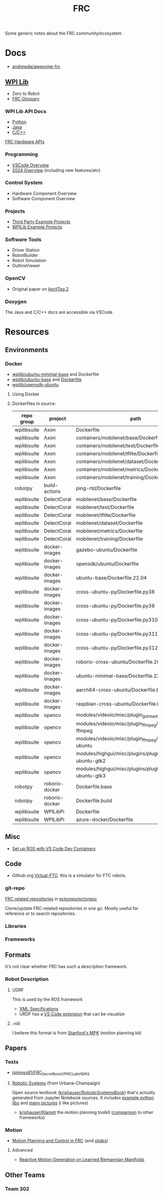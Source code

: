 :PROPERTIES:
:ID:       c75cd36b-4d43-42e6-806e-450433a0c3f9
:END:
#+TITLE: FRC
#+DESCRIPTION:

Some generic notes about the FRC community/ecosystem

* Docs

+ [[https://github.com/andrewda/awesome-frc][andrewda/awesome-frc]]

** [[https://docs.wpilib.org/en/stable/index.html][WPI Lib]]

+ Zero to Robot
+ [[https://docs.wpilib.org/en/stable/docs/software/frc-glossary.html][FRC Glossary]]

*** WPI Lib API Docs

+ [[https://robotpy.readthedocs.io/projects/robotpy/en/latest/][Python]]
+ [[https://github.wpilib.org/allwpilib/docs/beta/java/index.html][Java]]
+ [[https://github.wpilib.org/allwpilib/docs/beta/cpp/index.html][C/C++]]

[[https://docs.wpilib.org/en/stable/docs/software/hardware-apis/index.html][FRC Hardware APIs]]

*** Programming

+ [[https://docs.wpilib.org/en/stable/docs/software/vscode-overview/index.html][VSCode Overview]]
+ [[https://docs.wpilib.org/en/stable/docs/yearly-overview/index.html][2024 Overview]] (including new features/etc)

*** Control System

+ Hardware Component Overview
+ Software Component Overview

*** Projects

+ [[https://docs.wpilib.org/en/stable/docs/software/examples-tutorials/third-party-examples.html][Third Party Example Projects]]
+ [[https://docs.wpilib.org/en/stable/docs/software/examples-tutorials/wpilib-examples.html][WPILib Example Projects]]


*** Software Tools

+ Driver Station
+ RobotBuilder
+ Robot Simulation
+ OutlineViewer

*** OpenCV

+ Original paper on [[https://docs.wpilib.org/en/stable/_downloads/cba1039fecb1731ad4e233f7638b9fd0/wang2016iros.pdf][AprilTag 2]]


*** Doxygen

The Java and C/C++ docs are accessible via VSCode

* Resources

** Environments

*** Docker

+ [[https://hub.docker.com/r/wpilib/ubuntu-minimal-base][wpilib/ubuntu-minimal-base]] and Dockerfile
+ [[nyxt:][wpilib/ubuntu-base]] and [[https://github.com/wpilibsuite/docker-images/tree/main/ubuntu-base][Dockerfile]]
+ [[https://hub.docker.com/r/wpilib/opensdk-ubuntu][wpilib/opensdk-ubuntu]]

**** Using Docker



**** Dockerfiles in source:

|-------------+----------------+----------------------------------------------------------------|
| repo group  | project        | path                                                           |
|-------------+----------------+----------------------------------------------------------------|
| wpilibsuite | Axon           | Dockerfile                                                     |
| wpilibsuite | Axon           | containers/mobilenet/base/Dockerfile                           |
| wpilibsuite | Axon           | containers/mobilenet/test/Dockerfile                           |
| wpilibsuite | Axon           | containers/mobilenet/tflite/Dockerfile                         |
| wpilibsuite | Axon           | containers/mobilenet/dataset/Dockerfile                        |
| wpilibsuite | Axon           | containers/mobilenet/metrics/Dockerfile                        |
| wpilibsuite | Axon           | containers/mobilenet/training/Dockerfile                       |
| robotpy     | build-actions  | ping-rtd/Dockerfile                                            |
| wpilibsuite | DetectCoral    | mobilenet/base/Dockerfile                                      |
| wpilibsuite | DetectCoral    | mobilenet/test/Dockerfile                                      |
| wpilibsuite | DetectCoral    | mobilenet/tflite/Dockerfile                                    |
| wpilibsuite | DetectCoral    | mobilenet/dataset/Dockerfile                                   |
| wpilibsuite | DetectCoral    | mobilenet/metrics/Dockerfile                                   |
| wpilibsuite | DetectCoral    | mobilenet/training/Dockerfile                                  |
| wpilibsuite | docker-images  | gazebo-ubuntu/Dockerfile                                       |
| wpilibsuite | docker-images  | opensdk/ubuntu/Dockerfile                                      |
| wpilibsuite | docker-images  | ubuntu-base/Dockerfile.22.04                                   |
| wpilibsuite | docker-images  | cross-ubuntu-py/Dockerfile.py38                                |
| wpilibsuite | docker-images  | cross-ubuntu-py/Dockerfile.py39                                |
| wpilibsuite | docker-images  | cross-ubuntu-py/Dockerfile.py310                               |
| wpilibsuite | docker-images  | cross-ubuntu-py/Dockerfile.py311                               |
| wpilibsuite | docker-images  | cross-ubuntu-py/Dockerfile.py312                               |
| wpilibsuite | docker-images  | roborio-cross-ubuntu/Dockerfile.2024                           |
| wpilibsuite | docker-images  | ubuntu-minimal-base/Dockerfile.22.04                           |
| wpilibsuite | docker-images  | aarch64-cross-ubuntu/Dockerfile.bullseye                       |
| wpilibsuite | docker-images  | raspbian-cross-ubuntu/Dockerfile.bullseye                      |
| wpilibsuite | opencv         | modules/videoio/misc/plugin_gstreamer/Dockerfile               |
| wpilibsuite | opencv         | modules/videoio/misc/plugin_ffmpeg/Dockerfile-ffmpeg           |
| wpilibsuite | opencv         | modules/videoio/misc/plugin_ffmpeg/Dockerfile-ubuntu           |
| wpilibsuite | opencv         | modules/highgui/misc/plugins/plugin_gtk/Dockerfile-ubuntu-gtk2 |
| wpilibsuite | opencv         | modules/highgui/misc/plugins/plugin_gtk/Dockerfile-ubuntu-gtk3 |
| robotpy     | roborio-docker | Dockerfile.base                                                |
| robotpy     | roborio-docker | Dockerfile.build                                               |
| wpilibsuite | WPILibPi       | Dockerfile                                                     |
| wpilibsuite | WPILibPi       | azure-docker/Dockerfile                                        |
|-------------+----------------+----------------------------------------------------------------|


** Misc


+ [[https://www.youtube.com/watch?v=dihfA7Ol6Mw&t=605s][Set up ROS with VS Code Dev Containers]]

** Code

+ Github org [[https://github.com/orgs/Virtual-FTC/repositories][Virtual-FTC]]: this is a simulator for FTC robots.

*** git-repo

[[https://github.com/ectorepo/ectorepo/tree/master/frc][FRC related repositories]] in [[https://github.com/ectorepo/ectorepo][ectorepo/ectorepo]]

Clone/update FRC-related repositories in one go. Mostly useful for reference or
to search repositories.

*** Libraries

*** Frameworks


** Formats

It's not clear whether FRC has such a description framework.

*** Robot Description

**** UDRF

This is used by the ROS framework

+ [[https://wiki.ros.org/urdf][XML Specifications]]
+ URDF has a [[https://hiro-group.ronc.one/vscode_urdf_previewer.html][VS Code extension]] that can be visualize

**** .rob

I believe this format is from [[http://robotics.stanford.edu/~mitul/mpk/mpk_new/node3.html][Stanford's MPK]] (motion planning kit)

** Papers

*** Texts

+ [[github:jsimpso81/FRC_Secret_Book_Of_FRC_LabVIEW_2][jsimpso81/FRC_Secret_Book_Of_FRC_LabVIEW_2]]


**** [[https://motion.cs.illinois.edu/RoboticSystems/][Robotic Systems]] (from Urbana-Champaign)

Open source textbook ([[https://github.com/krishauser/RoboticSystemsBook][krishauser/RoboticSystemsBook]]) that's actually generated
from Jupyter Notebook sources. It includes [[https://github.com/krishauser/RoboticSystemsBook/tree/master/rsbook_code][example python libs]] and [[https://github.com/krishauser/RoboticSystemsBook/tree/master/figures][many pictures]]
(i like pictures)

+ [[github:krishauser/Klampt][krishauser/Klampt]] the motion planning toolkit ([[https://github.com/krishauser/Klampt#comparison-to-related-packages][comparison]] to other frameworks)

*** Motion

+ [[https://www.youtube.com/watch?v=8319J1BEHwM][Motion Planning and Control in FRC]] (and [[https://www.chiefdelphi.com/uploads/default/original/3X/a/b/ab808bbf5f212c6deba8565dac83852bbd9b4394.pdf][slides]])

**** Advanced

+ [[https://arxiv.org/abs/2203.07761][Reactive Motion Generation on Learned Riemannian Manifolds]]

** Other Teams

*** Team 302

[[https://team302.org/Resources/Resources.html][Resources]] Page

+ Uses C/C++
+ Teaches Design Patterns and UML (several PDF's)

*** Team 254

[[https://www.team254.com/resources/#][Resources]] page

+ Has a parts management system: [[https://www.team254.com/documents/partnumbers/][Part Numbering and Nomenclature]]
+ Uses Java. Past codebases on the [[https://github.com/Team254][Team254 github]]
+ Hosts off-season events. Wrote [[https://github.com/Team254/cheesy-arena][Team254/cheesy-arena]] in Go. This webapp is a
  field management system. This includes PLC automation for elements on the
  field.
+ Also, [[https://github.com/Team254/cheesy-parts][Team254/cheesy-parts]]: a parts-management system, written in Ruby with
  Sinata (hey, I remember that)


* Topics

** CAN Devices

+ Daisy chained, more data via CAN than PWM, bidirectional

*** 3rd Party

+ [[Third-Party CAN Devices][3rd party CAN devices]]
+ [[https://docs.wpilib.org/en/stable/docs/software/can-devices/can-addressing.html][FRC CAN Device Specifications]]


** Control Systems

+ [[https://docs.wpilib.org/en/stable/docs/software/advanced-controls/state-space/state-space-intro.html][State Space Control]]

** Robotpy

*** Projects



*** MostRobotPy

The classes are autogenerated from C/C++ headers by robotpy/robotpy-build (see
[[https://robotpy-build.readthedocs.io/][docs]]) using [[github:pybind/pybind11][pybind11]].


*** robotpy-build

Hoping to generate some class diagrams for these, though maybe doing so would be
simpler using the raw C/C++ doxygen.

More info on robotpy-build can be found by cloning [[github:robotpy/robotpy-build-talk][robotpy/robotpy-build-talk]].
Although this is a fairly advanced/risky thing to use, it can help mix custom
C/C++ to be consumed by robotpy python (in theory). That's not what I'm
imagining though.

**** YAML Format

#+headers: :results output code :wrap src yaml
#+begin_src sh :dir (expand-file-name "frc/robotpy/mostrobotpy" (getenv "_ECTO"))
WPILIB="subprojects/robotpy-wpilib"
yq -y '. | keys' $WPILIB/gen/*.yml \
   $WPILIB/gen/**/*.yml \
    | sort | uniq
#+end_src

#+RESULTS:
#+begin_src yaml
---
- attributes
- classes
- enums
- extra_includes
- functions
- inline_code
- templates
#+end_src


* Issues


** Quick notes on using git-repo (for reference)

Repo is a tool that Google created for Android & Chromium. It's intended to
manage builds for projects that need to check out sets of branches for
subprojects.

Whenever I'm learning a new language or framework, I use =repo= to clone many
projects into a directory tree with consistent paths. There are probably better
solutions, but this makes it so much easier to search code. Compared to a
handful of projects cloned to random directories (or to /tmp/), it's easier to
remember where projects are and to refer to project paths when communicating to
other team members.

Git-repo is a fairly advanced tool. Resolving issues may require a lot of
knowledge about git. You're on your own if you encounter issues. The XML
manifest that defines the git repositories is intended to be used as reference
only.

*** Installing Repo

Create a place for the FRC repos.

#+begin_example sh
export FRC_REPOS=/some/lang/project
mkdir -p $FRC_REPOS && cd $FRC_REPOS
mkdir $FRC_REPOS/frc && cd frc # redundant
#+end_example

Install repo

#+begin_example sh
# or use dnf/yay
sudo apt-get install repo
#+end_example

Initialize the repo metadata

#+begin_example sh
#specify the manifest
REPO_MANIFEST=frc/default.xml

# run inside the directory you want to sync to
repo init -u https://github.com/ectorepo/ectorepo -m $REPO_MANIFEST
#+end_example

Sync to the latest version

#+begin_example sh
# then sync the repositories and directory structure
repo sync -u
#+end_example

To list all projects

#+begin_src sh
repo forall -c pwd
#+end_src

*** Merge Conflicts

You shouldn't change the files in these projects...

Changing the files may create issues later similar to git merge conflicts. To
resolve this, you can iterate across the projects and stash the changes.

#+begin_src sh
# Usage: repo forall [<project>...] -c <command> [<arg>...]
# repo forall -r 'regex' [project] ... -c <command> [<arg>...]
repo forall -c git stash

# then sync
repo sync

# and if you care about the changes, pop the stashes
repo forall -c git stash pop

# it's better to pop stashs one at a time. using forall when you pop the stashes
# is a great way to encounter merge conflicts (for accidental changes to
# projects)
_project_path=some/project
cd $_project_path && git stash pop

# If there's any conflicts, they should show up in VSCode

# find merge conflict with grep (quick, but error prone)
grep -re "^<<<<<" .

# better, but still incorrect
git diff --check

# a better way to find merge conflicts
git diff --name-only --diff-filter=U --relative

cd ..
#+end_src

It's better to avoid the need to do that, unless you plan on managing
branches. Repo overlaps with git, so there is duplication of concepts:
e.g. there are repo branches and git branches. This is confusing, but it's still
useful to have a list of projects checked out and current.

* Roam

+ [[id:4630e006-124c-4b66-97ad-b35e9b29ae0b][Robotics]]
